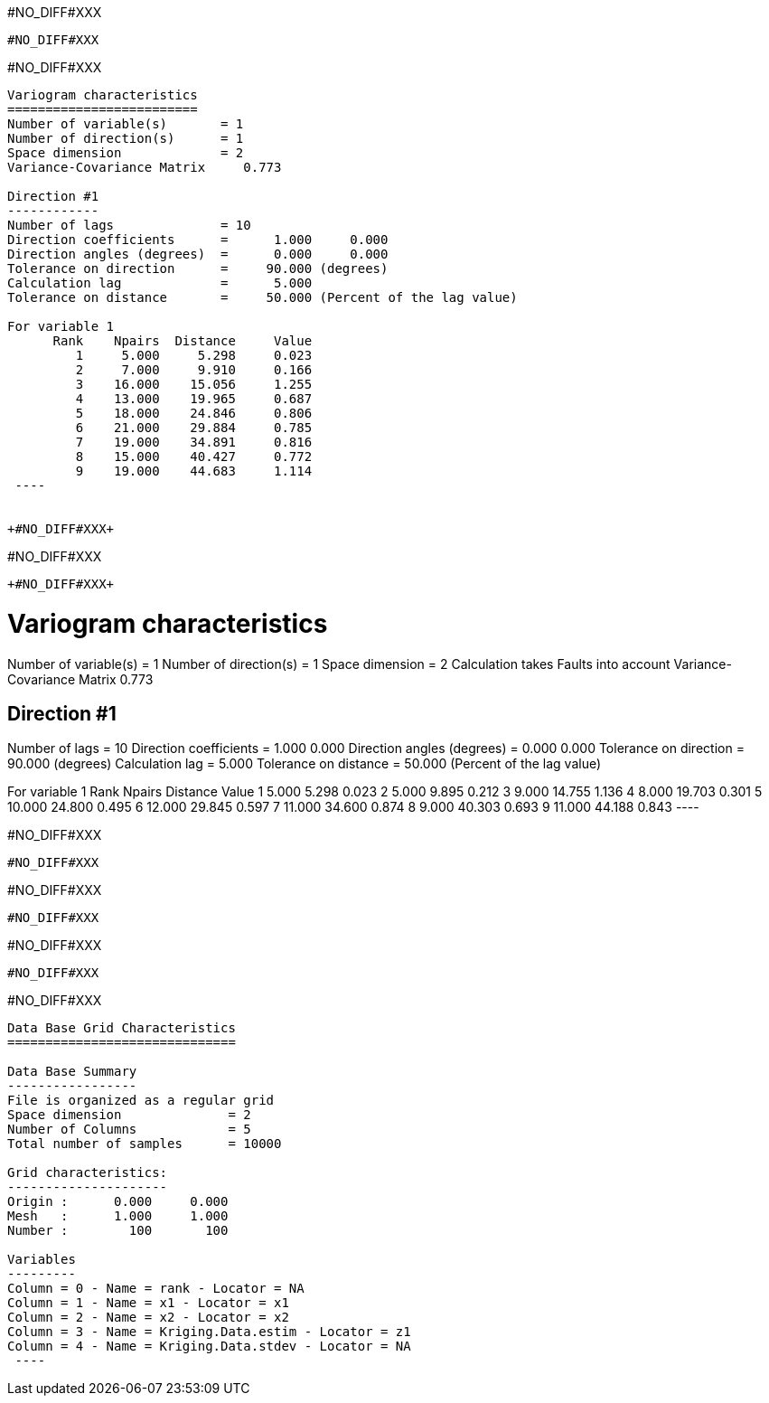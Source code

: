 +#NO_DIFF#XXX+
----
#NO_DIFF#XXX
----


+#NO_DIFF#XXX+
----

Variogram characteristics
=========================
Number of variable(s)       = 1
Number of direction(s)      = 1
Space dimension             = 2
Variance-Covariance Matrix     0.773

Direction #1
------------
Number of lags              = 10
Direction coefficients      =      1.000     0.000
Direction angles (degrees)  =      0.000     0.000
Tolerance on direction      =     90.000 (degrees)
Calculation lag             =      5.000
Tolerance on distance       =     50.000 (Percent of the lag value)

For variable 1
      Rank    Npairs  Distance     Value
         1     5.000     5.298     0.023
         2     7.000     9.910     0.166
         3    16.000    15.056     1.255
         4    13.000    19.965     0.687
         5    18.000    24.846     0.806
         6    21.000    29.884     0.785
         7    19.000    34.891     0.816
         8    15.000    40.427     0.772
         9    19.000    44.683     1.114
 ----


+#NO_DIFF#XXX+
----
#NO_DIFF#XXX
----


+#NO_DIFF#XXX+
----

Variogram characteristics
=========================
Number of variable(s)       = 1
Number of direction(s)      = 1
Space dimension             = 2
Calculation takes Faults into account
Variance-Covariance Matrix     0.773

Direction #1
------------
Number of lags              = 10
Direction coefficients      =      1.000     0.000
Direction angles (degrees)  =      0.000     0.000
Tolerance on direction      =     90.000 (degrees)
Calculation lag             =      5.000
Tolerance on distance       =     50.000 (Percent of the lag value)

For variable 1
      Rank    Npairs  Distance     Value
         1     5.000     5.298     0.023
         2     5.000     9.895     0.212
         3     9.000    14.755     1.136
         4     8.000    19.703     0.301
         5    10.000    24.800     0.495
         6    12.000    29.845     0.597
         7    11.000    34.600     0.874
         8     9.000    40.303     0.693
         9    11.000    44.188     0.843
 ----


+#NO_DIFF#XXX+
----
#NO_DIFF#XXX
----


+#NO_DIFF#XXX+
----
#NO_DIFF#XXX
----


+#NO_DIFF#XXX+
----
#NO_DIFF#XXX
----


+#NO_DIFF#XXX+
----

Data Base Grid Characteristics
==============================

Data Base Summary
-----------------
File is organized as a regular grid
Space dimension              = 2
Number of Columns            = 5
Total number of samples      = 10000

Grid characteristics:
---------------------
Origin :      0.000     0.000
Mesh   :      1.000     1.000
Number :        100       100

Variables
---------
Column = 0 - Name = rank - Locator = NA
Column = 1 - Name = x1 - Locator = x1
Column = 2 - Name = x2 - Locator = x2
Column = 3 - Name = Kriging.Data.estim - Locator = z1
Column = 4 - Name = Kriging.Data.stdev - Locator = NA
 ----
